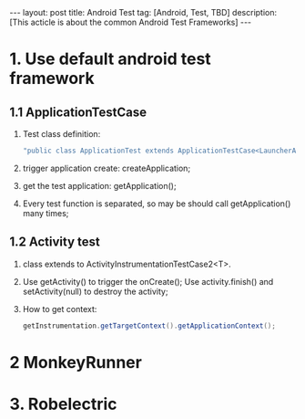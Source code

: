 #+OPTIONS: num:nil
#+OPTIONS: ^:nil
#+OPTIONS: toc:nil
#+AUTHOR: Luis404
#+EMAIL: luisxu404@gmail.com

#+BEGIN_HTML
---
layout: post
title: Android Test
tag: [Android, Test, TBD]
description: [This acticle is about the common Android Test Frameworks]
---
#+END_HTML

* 1. Use default android test framework
** 1.1 ApplicationTestCase
1. Test class definition:

   #+BEGIN_SRC java
"public class ApplicationTest extends ApplicationTestCase<LauncherApplication>";
   #+END_SRC

2. trigger application create: createApplication;
3. get the test application: getApplication();
4. Every test function is separated, so may be should call getApplication() many times;

** 1.2 Activity test
1. class extends to ActivityInstrumentationTestCase2<T>.
2. Use getActivity() to trigger the onCreate(); Use activity.finish() and setActivity(null) 
   to destroy the activity;
3. How to get context: 

 #+BEGIN_SRC java
getInstrumentation.getTargetContext().getApplicationContext();
 #+END_SRC

* 2 MonkeyRunner
* 3. Robelectric
